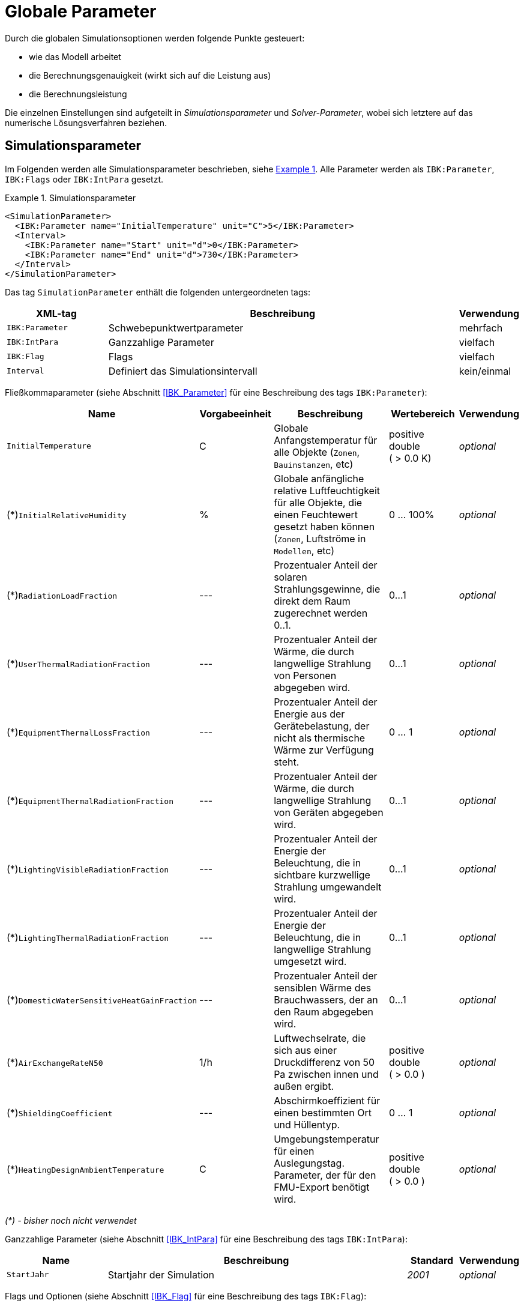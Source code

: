 :imagesdir: ./images

# Globale Parameter

Durch die globalen Simulationsoptionen werden folgende Punkte gesteuert:

- wie das Modell arbeitet
- die Berechnungsgenauigkeit (wirkt sich auf die Leistung aus)
- die Berechnungsleistung

Die einzelnen Einstellungen sind aufgeteilt in _Simulationsparameter_ und _Solver-Parameter_, wobei sich letztere auf das numerische Lösungsverfahren beziehen.

[[simulation_parameters]]
## Simulationsparameter

:xrefstyle: short

Im Folgenden werden alle Simulationsparameter beschrieben, siehe <<ex_simpara>>. Alle Parameter werden als `IBK:Parameter`, `IBK:Flags` oder `IBK:IntPara` gesetzt.

:xrefstyle: basic

[[ex_simpara]]
.Simulationsparameter
====
[source,xml]
----
<SimulationParameter>
  <IBK:Parameter name="InitialTemperature" unit="C">5</IBK:Parameter>
  <Interval>
    <IBK:Parameter name="Start" unit="d">0</IBK:Parameter>
    <IBK:Parameter name="End" unit="d">730</IBK:Parameter>
  </Interval>
</SimulationParameter>
----
====

Das tag `SimulationParameter` enthält die folgenden untergeordneten tags:

[options="header",cols="20%,70%,^ 10%",width="100%"]
|====================
|XML-tag|Beschreibung|Verwendung
|`IBK:Parameter`|Schwebepunktwertparameter|mehrfach
|`IBK:IntPara`|Ganzzahlige Parameter|vielfach
|`IBK:Flag`|Flags|vielfach
|`Interval`|Definiert das Simulationsintervall|kein/einmal
|====================

Fließkommaparameter (siehe Abschnitt <<IBK_Parameter>> für eine Beschreibung des tags `IBK:Parameter`):

[options="header",cols="20%,15%,35%,^ 20%,^ 10%",width="100%"]
|====================
|Name|Vorgabeeinheit|Beschreibung|Wertebereich |Verwendung
| `InitialTemperature` | C | Globale Anfangstemperatur für alle Objekte (`Zonen`, `Bauinstanzen`, etc) | positive double ({nbsp}>{nbsp}0.0{nbsp}K) | _optional_
| (*)`InitialRelativeHumidity` | % | Globale anfängliche relative Luftfeuchtigkeit für alle Objekte, die einen Feuchtewert gesetzt haben können (`Zonen`, Luftströme in `Modellen`, etc) | 0 ... 100% | _optional_
| (*)`RadiationLoadFraction` | --- | Prozentualer Anteil der solaren Strahlungsgewinne, die direkt dem Raum zugerechnet werden 0..1. | 0...1 | _optional_
| (*)`UserThermalRadiationFraction` | --- | Prozentualer Anteil der Wärme, die durch langwellige Strahlung von Personen abgegeben wird.  | 0...1 | _optional_
| (*)`EquipmentThermalLossFraction` | --- | Prozentualer Anteil der Energie aus der Gerätebelastung, der nicht als thermische Wärme zur Verfügung steht.  | 0 ... 1 | _optional_
| (*)`EquipmentThermalRadiationFraction` | --- | Prozentualer Anteil der Wärme, die durch langwellige Strahlung von Geräten abgegeben wird.  | 0...1 | _optional_
| (*)`LightingVisibleRadiationFraction` | --- | Prozentualer Anteil der Energie der Beleuchtung, die in sichtbare kurzwellige Strahlung umgewandelt wird.  | 0...1 | _optional_
| (*)`LightingThermalRadiationFraction` |--- | Prozentualer Anteil der Energie der Beleuchtung, die in langwellige Strahlung umgesetzt wird.  | 0...1 | _optional_
| (*)`DomesticWaterSensitiveHeatGainFraction` |--- | Prozentualer Anteil der sensiblen Wärme des Brauchwassers, der an den Raum abgegeben wird.  | 0...1 | _optional_
| (*)`AirExchangeRateN50` | 1/h | Luftwechselrate, die sich aus einer Druckdifferenz von 50 Pa zwischen innen und außen ergibt.  | positive double ({nbsp}>{nbsp}0.0{nbsp}) | _optional_
| (*)`ShieldingCoefficient` | --- | Abschirmkoeffizient für einen bestimmten Ort und Hüllentyp. | 0 ... 1 | _optional_
| (*)`HeatingDesignAmbientTemperature` | C | Umgebungstemperatur für einen Auslegungstag. Parameter, der für den FMU-Export benötigt wird.  | positive double ({nbsp}>{nbsp}0.0{nbsp}) | _optional_
|====================

_(*) - bisher noch nicht verwendet_

Ganzzahlige Parameter (siehe Abschnitt <<IBK_IntPara>> für eine Beschreibung des tags `IBK:IntPara`):

[options="header",cols="20%,60%,10%,10%",width="100%"]
|====================
| Name | Beschreibung | Standard | Verwendung 
| `StartJahr` | Startjahr der Simulation | _2001_ | _optional_
|====================

Flags und Optionen (siehe Abschnitt <<IBK_Flag>> für eine Beschreibung des tags `IBK:Flag`):

[options="header",cols="20%,60%,10%,10%",width="100%"]
|====================
| Name | Beschreibung | Standard | Verwendung 
| (*)`EnableMoistureBalance` | Flag, das die Berechnung der Feuchtigkeitsbilanz aktiviert, wenn diese aktiviert ist | _false_ | _optional_
| (*)`EnableCO2Balance` | Flag, das die Berechnung der CO2-Bilanz aktiviert, wenn aktiviert | _false_ | _optional_
| (*)`EnableJointVentilation` | Flag, das die Belüftung durch Fugen und Öffnungen aktiviert. | _false_ | _optional_
| (*)`ExportClimateDataFMU` | Flag, die den FMU-Export von Klimadaten aktiviert. | _false_ | _optional_
|====================

_(*) - bisher noch nicht verwendet_


[[simulation_interval]]
### Simulationszeitintervall

Der tag `SimulationParameters` enthält auch den Start und das Ende der Simulation. Standardmäßig ist das Simulationszeitintervall so eingestellt, dass es sich über ein ganzes Jahr erstreckt, beginnend um Mitternacht am 1. Januar. Es ist jedoch möglich, ein anderes Zeitintervall zu definieren und damit auch eine Simulation, die länger als ein Jahr läuft.

Dies wird im untergeordneten tag `Interval` gemacht:

Das Simulationsintervall beginnt am 1. Februar (kurz nachdem die ersten 31 Tage des Januars vorbei sind) und läuft 60 Tage.
====
[source,xml]
----
<Interval>
  <IBK:Parameter name="Start" unit="d">31</IBK:Parameter>
  <IBK:Parameter name="End" unit="d">91</IBK:Parameter>
</Interval>
----
====

Der Start und das Ende einer Simulation werden immer in __simulation time__ definiert, was im nächsten Abschnitt genauer erklärt wird.

[[simulation_time]]
### Simulationszeit und absoluter Zeitbezug

NANDRAD verwendet zwei Zeitmaße:

- *Simulationszeit*, die beim Start der Simulation immer bei 0 beginnt, und
- *Absolute Zeit*, die die in ein reales Datum/Uhrzeit umgerechnete Zeit ist und auf dem tatsächlichen Startzeitpunkt der Simulation basiert.

Die _Simulationszeit_ beschreibt grundsätzlich einen Zeitversatz relativ zum Startpunkt der Simulation und wird typischerweise nur als Zeitdelta ausgedrückt, z. B. "20 d" oder "15.5 h".

Die _Absolute Zeit_ ist eine bestimmte Zeit/ein bestimmtes Datum, z. B. "20.09.2020 14:30", die/der sich durch Addition des Offsets der _Simulationszeit_ zu einem Startzeitpunkt ergibt.

In NANDRAD wird dieser Simulationsstartzeitpunkt in zwei Parametern angegeben:

- das `StartYear` und 
- das Offset der Zeit seit Beginn (Mitternacht 1. Januar) dieses Jahres als `Start` Intervallparameter.

Ein `Start`-Offset von `1 d` lässt die Simulation am _Januar 2, 0:00_ beginnen. Wenn die Simulation z.B. am _15. Januar 2003, 6:00_ beginnen soll, muss folgendes angegeben werden:

----
StartYear = 2003
Start = 14*24 + 6 = 342 h
----

Und für den letzten Tag des Jahres muss die Simulation bei `Start = 364 d` gestartet werden.

[IMPORTANT]
====
In NANDRAD gibt es keine Schaltjahre. Selbst wenn Sie 2004 als Startjahr angeben, wird es keinen 29. Februar geben! Wenn Sie eine Mehrjahressimulation durchführen, hat jedes Jahr 365 Tage.
====

[[solver_parameters]]
## Solver-Parameter

Im Folgenden werden alle Parameter beschrieben, die für den Solver benötigt werden.

Solver-Parameter
====
[source,xml]
----
<SolverParameter>
  <IBK:Parameter name="MaxTimeStep" unit="min">30</IBK:Parameter>
  <IBK:Parameter name="MinTimeStep" unit="s">1e-4</IBK:Parameter>
  <IBK:Parameter name="RelTol" unit="---">1e-005</IBK:Parameter>
  <IBK:Parameter name="AbsTol" unit="---">1e-006</IBK:Parameter>
  <IBK:Parameter name="NonlinSolverConvCoeff" unit="---">1e-05</IBK:Parameter>
  <IBK:IntPara name="MaxKrylovDim">30</IBK:IntPara>
  <IBK:Parameter name="DiscMinDx" unit="mm">2</IBK:Parameter>
  <IBK:Parameter name="DiscStretchFactor" unit="---">4</IBK:Parameter>
  <IBK:IntPara name="DiscMaxElementsPerLayer">30</IBK:IntPara>
  <IBK:Flag name="DetectMaxTimeStep">true</IBK:Flag>
  <Integrator>CVODE</Integrator>
  <LesSolver>Dense</LesSolver>
</SolverParameter>
----
====

Der tag `SolverParameter` enthält die folgenden untergeordneten Elemente:

[options="header",cols="20%,70%,^ 10%",width="100%"]
|====================
|XML-tag|Beschreibung|Verwendung
|`IBK:Parameter`|Parameter für Fließkommazahlen|mehrfach
|`IBK:IntPara`|Ganzzahlige Parameter|vielfach
|`IBK:Flag`|Flags|mehrfach
|`Integrator`|Definiert Zeitintegrator|kein/einmal
|`LesSolver`|Definiert Solver für lineare Gleichungssysteme (LES)|kein/einmal
|`Preconditioner`|Definiert Vorkonditionierer (nur iterativer LES-Solver)|einzeln/einmal
|====================

Fließkommaparameter (siehe Abschnitt <<IBK_Parameter>> für eine Beschreibung des tags `IBK:Parameter`):

[options="header",cols="20%,15%,30%,20%,5%,10%",width="100%"]
|====================
|Name|Vorgabe Einheit|Beschreibung|Wertebereich|Vorgabe|Verwendung
|`RelTol`|---|Relative Toleranz für die Fehlerprüfung des Solvers.|0...0.1|1E-04|_optional_
|`AbsTol`|---|Absolute Toleranz für die Fehlerprüfung des Solvers.|0...1|1E-10|_optional_
|`MaxTimeStep`|h|Maximal zulässiger Zeitschritt für die Integration.|positiv double ({nbsp}>{nbsp}0.0{nbsp})|1|_optional_
|`MinTimeStep`|s|Minimal akzeptierter Zeitschritt, bevor der Solver mit einem Fehler abbricht.|positive double ({nbsp}>{nbsp}0.0{nbsp})|1E-12|_optional_
|`InitialTimeStep`|s|Initiale Zeitschrittgröße (oder konstante Schrittgröße für ExplicitEuler-Integrator).|positive double ({nbsp}>{nbsp}0.0{nbsp})|0.1|_optional_
|`NonlinSolverConvCoeff`|---|Koeffizient, der die Konvergenzgrenze des Solvers nichtlinearer Gleichungen reduziert. Wird von Implicit Euler nicht unterstützt. |0...1|0.1|_optional_
|`IterativeSolverConvCoeff`|---|Koeffizientenreduzierende Konvergenzgrenze des iterativen Gleichungssolvers.|0...1|0.05|_optional_
|`DiscMinDx`|mm|Minimale Elementbreite für Wanddiskretisierung.|positiv double ({nbsp}>{nbsp}0.0{nbsp})|2|_optional_
|`DiscStretchFactor`|---
a|Stretch-Faktor für variable Wanddiskretisierungen:

- *0* - keine Diskretisierung
- *1* - äquidistant
- *> 1* - variabel

siehe <<construction_discretization,spatial discretization algorithm>> für Details.
|positive integer ({nbsp}>={nbsp}0{nbsp})|50|_optional_
|(*)`ViewfactorTileWidth`|m|Maximale Abmessung einer Kachel für die Berechnung der Ansichtsfaktoren.|positive double ({nbsp}>{nbsp}0.0{nbsp})|50|_optional_
|(*)`SurfaceDiscretizationDensity`|---|Anzahl der Oberflächendiskretisierungselemente einer Wand in jeder Richtung.|0...1|2|_optional_
|(*)`ControlTemperatureTolerance`|K|Temperaturtoleranz für ideales Heizen oder Kühlen.|positiv double ({nbsp}>{nbsp}0.0{nbsp})|1E-05|_optional_
|(*)`KinsolRelTol`|---|Relative Toleranz für Kinsol-Solver.|0...1|-|_optional_
|(*)`KinsolAbsTol`|---|Absolute Toleranz für Kinsol-Löser.|0...1|-|_optional_
|====================

_(*) - bisher noch nicht verwendet_

Ganzzahlige Parameter (siehe Abschnitt <<IBK_IntPara>> für eine Beschreibung des tags `IBK:IntPara`):

[options="header",cols="20%,60%,10%,10%",width="100%"]
|====================
| Name | Beschreibung | Standard | Verwendung 
| `PreILUWidth` | Anzahl der Nicht-Nullen in ILU | --- | _optional_
| `MaxKrylovDim` | Max. Größe der Krylow-Dimension/max. Anzahl der linearen Iterationen (nur iterative LES) | 50 | _optional_
| `MaxNonlinIter` | Max. Anzahl der nicht-linearen/Newton-Iterationen | 3 | _optional_
| `MaxOrder` | Max. Methodenordnung | 5 | _optional_
| `DiscMaxElementsPerLayer` | Max. Anzahl der Diskretisierungselemente pro Materialschicht | 20 | _optional_
| (*)`KinsolMaxNonlinIter` | Max. Iterationen des Kinsol-Solvers | _auto_ | _optional_
|====================

_(*) - bisher noch nicht verwendet_

Flags und Optionen (siehe Abschnitt <<IBK_Flag>> für eine Beschreibung des tags `IBK:Flag`):

[options="header",cols="20%,60%,10%,10%",width="100%"]
|====================
| Name | Beschreibung | Standard | Verwendung 
|(*)`DetectMaxTimeStep`|Zeitpläne prüfen, um Mindestabstände zwischen Schritten zu ermitteln und MaxTimeStep anzupassen.|_false_|_optional_
|(*)`KinsolDisableLineSearch`|Deaktiviere Liniensuche für stationäre Zyklen.|_false_|_optional_
|(*)`KinsolStrictNewton`|Strict Newton für stationäre Zyklen einschalten.|_false_|_optional_
|====================

_(*) - bisher noch nicht verwendet_

[NOTE]
====
Die oben aufgeführten Optionen und Parameter hängen teilweise von den gewählten Zeitintegrationsalgorithmen, LES-Solvern und Vorkonditionierern ab, siehe Tabelle im Abschnitt <<solver_capabilities>> unten.
====

[[integrators]]
### Integrator

Der XML-tag `Integrator` enthält eine Zeichenkette zur Auswahl eines bestimmten Integrators (`CVODE` wird standardmäßig verwendet, wenn das tag fehlt).

.verfügbare Integratoren
[options="header", cols="20%, 80%", width="100%"]
|====================
|Name|Beschreibung
|`CVODE`| Wählt den *CVODE*-Integrator aus der Sundials-Bibliothek: implizites Mehrschrittverfahren mit fehlertestbasierter Zeitschrittanpassung und modifiziertem Newton-Raphson für nichtlineare Gleichungssysteme
|`ExplicitEuler`|Expliziter Euler-Integrator (nur zur Fehlersuche, der Parameter `InitialTimeStep` bestimmt die feste Schrittweite)
|`ImplicitEuler`|Impliziter Euler-Integrator, Einzelschrittlöser mit fehlertestbasierter Zeitschrittanpassung und modifiziertem Newton-Raphson für nichtlineare Gleichungssysteme (nur zur Fehlersuche und für spezielle Tests)
|====================

Siehe <<solver_capabilities>> für gültige Kombinationen.

### Linear equation system (LES) solver

Der XML-tag `LesSolver` enthält eine Zeichenkette zur Auswahl eines bestimmten Solvers für die linearen Gleichungssysteme (`KLU` wird standardmäßig verwendet, wenn der tag fehlt).

.verfügbare LES-Solver
[options="header", cols="20%, 80%", width="100%"]
|====================
|Name|Beschreibung
|`Dense`|Direkter dense Solver (nur zur Fehlersuche)
|`KLU`|Direkter Sparse Solver
|`GMRES`|Verallgemeinerte Minimale Residualmethode (iterativer Solver)
|`BiCGStab`|Bikonjugierte stabilisierte Gradientenmethode (iterativer Solver)
|====================

Siehe <<solver_capabilities>> für gültige Kombinationen.

### Präkonditionierer

Der XML-tag `Preconditioner` enthält eine Zeichenkette zur Auswahl eines bestimmten Preconditioners, der für iterative LES-Solver verwendet werden soll (`ILU` wird standardmäßig verwendet, wenn das tag fehlt).


.verfügbare Preconditioners
[options="header", cols="20%, 80%", width="100%"]
|====================
|Name|Beschreibung
|`ILU`|Unvollständige LU-Faktorisierung (wenn `PreILUWidth` angegeben ist, wird ILU-T verwendet)
|====================

Derzeit sind zwei Varianten des ILU-Preconditioners implementiert. Eine ohne Schwellenwert, bei der die Faktorisierung nur im ursprünglichen Jacobi-Matrixmuster gespeichert wird. Wenn der Benutzer `PreILUWidth` angegeben hat, berechnet die Routine die Faktorisierung und behält in jeder Zeile die höchsten n-Werte (wobei n durch `PreILUWidth` definiert ist). Diese Methode ist bekannt als __ILU mit Threashold__ (ILU-T).

[IMPORTANT]
====
Eine ILU-T-Methode ist nur für `PreILUWidth` > 3 wirksam. Die minimale Anzahl von Nicht-Nullen in jeder Matrixzeile ist 3, da die Finite-Volumen-Diskretisierung der Wandkonstruktionen bereits ein 3-Diagonal-Muster erzeugt.
====

[[solver_capabilities]]
### Solver-Fähigkeiten

Nicht alle Integratoren und LES-Solver unterstützen alle oben genannten Optionen. Auch können nicht alle LES-Solver mit allen Integratoren kombiniert werden. Die folgende Tabelle gibt einen Überblick über die unterstützten Kombinationen und Optionen.

.Fähigkeiten und unterstützte Flags/Parameter für die angebotenen Integratoren
[options="header", cols="10%, 20%, 80%", width="100%"]
|====================
| Integrator | LES-Solver | Unterstützte Integratorparameter/Flags
| CVODE | Dense, KLU, GMRES, BiCGStab | RelTol, AbsTol, MaxTimeStep, MinTimeStep, InitialTimeStep, MaxOrder, NonlinSolverConvCoeff, MaxNonlinIter 
| ImplicitEuler | Dense | RelTol, AbsTol, MaxTimeStep, InitialTimeStep, NonlinSolverConvCoeff, MaxNonlinIter 
| ExplicitEuler | --- | InitialTimeStep
|====================


.Fähigkeiten und unterstützte Flags/Parameter für die angebotenen LES-Solver
[options="header", cols="10%, 20%, 80%", width="100%"]
|====================
| LES-Solver | Preconditioners | Unterstützte Integratorparameter/Flags
| DENSE | --- | ---
| KLU | --- | ---
| GMRES | ILU | PreILUWidth, MaxKrylovDim, IterativeSolverConvCoeff
| BiCGStab | ILU | PreILUWidth, MaxKrylovDim, IterativeSolverConvCoeff
|====================
